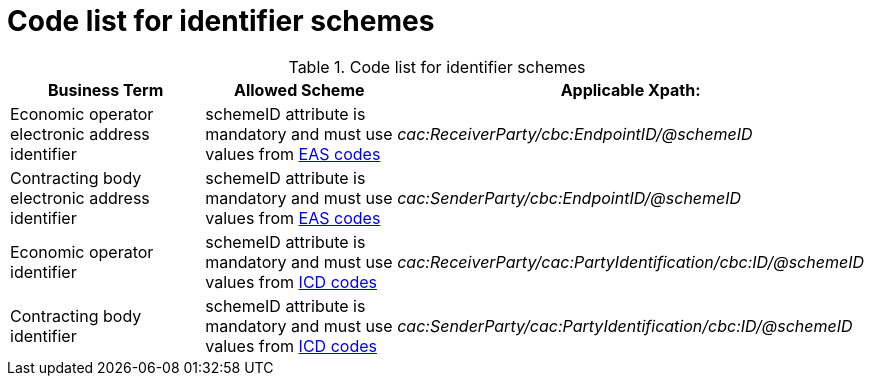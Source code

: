 
= Code list for identifier schemes

[cols="4,4,4", options="header"]
.Code list for identifier schemes
|===
| Business Term | Allowed Scheme | Applicable Xpath:
| Economic operator electronic address identifier | schemeID attribute is mandatory and must use values from link:/pracc/codelist/EAS/[EAS codes] | __cac:ReceiverParty/cbc:EndpointID/@schemeID__
| Contracting body electronic address identifier | schemeID attribute is mandatory and must use values from link:/pracc/codelist/EAS/[EAS codes] | __cac:SenderParty/cbc:EndpointID/@schemeID__
| Economic operator identifier | schemeID attribute is mandatory and must use values from link:/pracc/codelist/ICD/[ICD codes] |  __cac:ReceiverParty/cac:PartyIdentification/cbc:ID/@schemeID__
| Contracting body identifier | schemeID attribute is mandatory and must use values from link:/pracc/codelist/ICD/[ICD codes] | __cac:SenderParty/cac:PartyIdentification/cbc:ID/@schemeID__
|===

